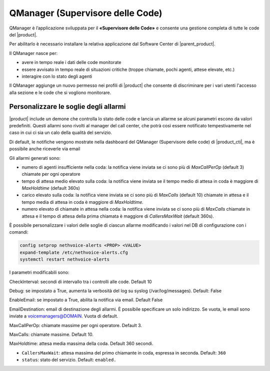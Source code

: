 =================================
QManager (Supervisore delle Code)
=================================

.. _qmanager-ref-label:

QManager è l’applicazione sviluppata per il **«Supervisore delle Code»** e consente una gestione completa di tutte le code del |product|.

Per abilitarlo è necessario installare la relativa applicazione dal Software Center di |parent_product|.

Il QManager nasce per:

- avere in tempo reale i dati delle code monitorate

- essere avvisato in tempo reale di situazioni critiche (troppe chiamate, pochi agenti, attese elevate, etc.)

- interagire con lo stato degli agenti


Il QManager aggiunge un nuovo permesso nei profili di |product| che consente di discriminare per i vari utenti l'accesso alla sezione e le code che si vogliono monitorare.


Personalizzare le soglie degli allarmi
======================================

|product| include un demone che controlla lo stato delle code e lancia un allarme se alcuni parametri escono da valori predefiniti. Questi allarmi sono rivolti al manager del call center, che potrà così essere notificato tempestivamente nel caso in cui ci sia un calo della qualità del servizio.

Di default, le notifiche vengono mostrate nella dashboard del QManager (Supervisore delle code) di |product_cti|, ma è possibile anche riceverle via email

Gli allarmi generati sono:

- numero di agenti insufficiente nella coda: la notifica viene inviata se ci sono più di *MaxCallPerOp* (default 3) chiamate per ogni operatore
- tempo di attesa medio elevato sulla coda: la notifica viene inviata se il tempo medio di attesa in coda è maggiore di *MaxHoldtime* (default 360s)
- carico elevato sulla coda: la notifica viene inviata se ci sono più di *MaxCalls* (default 10) chiamate in attesa e il tempo media di attesa in coda è maggiore di *MaxHoldtime.*
- numero elevato di chiamate in attesa nella coda: la notifica viene inviata se ci sono più di *MaxCalls* chiamate in attesa e il tempo di attesa della prima chiamata è maggiore di *CallersMaxWait* (default 360s).

È possibile personalizzare i valori delle soglie di ciascun allarme modificando i valori nel DB di configurazione con i comandi:

.. code-block:: bash

  config setprop nethvoice-alerts <PROP> <VALUE>
  expand-template /etc/nethvoice-alerts.cfg
  systemctl restart nethvoice-alerts


I parametri modificabili sono:

CheckInterval: secondi di intervallo tra i controlli alle code. Default 10

Debug: se impostato a True, aumenta la verbosità del log su syslog (/var/log/messages). Default: False

EnableEmail: se impostato a True, abilita la notifica via email. Default False

EmailDestination: email di destinazione degli allarmi. È possibile specificare un solo indirizzo. Se vuota, le email sono inviate a voicemanagers@DOMAIN. Vuota di default.

MaxCallPerOp: chiamate massime per ogni operatore. Default 3.

MaxCalls: chiamate massime. Default 10.

MaxHoldtime: attesa media massima della coda. Default 360 secondi.

* ``CallersMaxWait``: attesa massima del primo chiamante in coda, espressa in seconda. Default: ``360``

* ``status``: stato del servizio. Default: ``enabled.``
